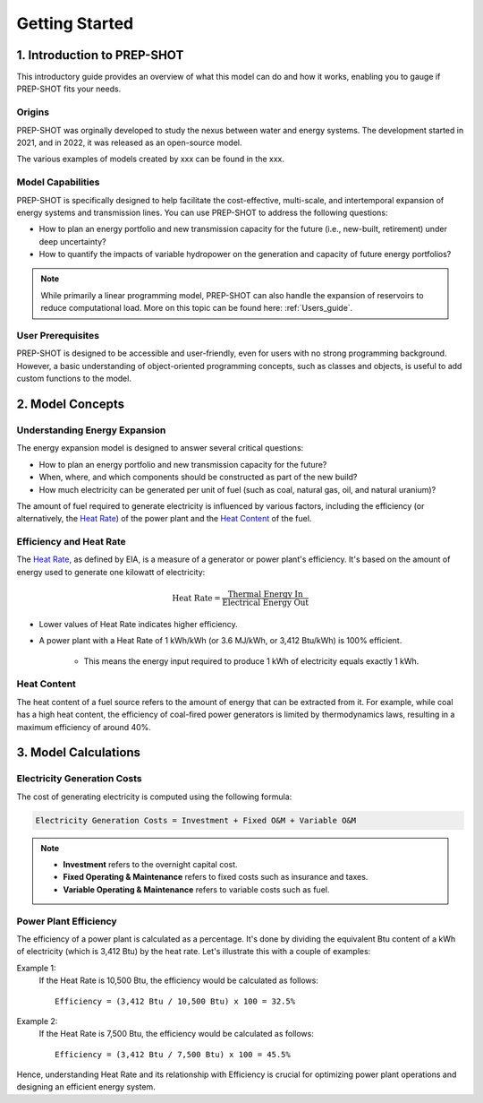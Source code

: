 Getting Started
===============

1. Introduction to PREP-SHOT
-----------------------------

This introductory guide provides an overview of what this model can do and how it works, enabling you to gauge if PREP-SHOT fits your needs. 

Origins
+++++++

PREP-SHOT was orginally developed to study the nexus between water and energy systems. The development started in 2021, and in 2022, it was released as an open-source model.

The various examples of models created by xxx can be found in the xxx.

Model Capabilities
+++++++++++++++++++

PREP-SHOT is specifically designed to help facilitate the cost-effective, multi-scale, and intertemporal expansion of energy systems and transmission lines. You can use PREP-SHOT to address the following questions:

* How to plan an energy portfolio and new transmission capacity for the future (i.e., new-built, retirement) under deep uncertainty?
* How to quantify the impacts of variable hydropower on the generation and capacity of future energy portfolios?

.. note:: While primarily a linear programming model, PREP-SHOT can also handle the expansion of reservoirs to reduce computational load. More on this topic can be found here: :ref:`Users_guide`.

User Prerequisites
++++++++++++++++++

PREP-SHOT is designed to be accessible and user-friendly, even for users with no strong programming background. However, a basic understanding of object-oriented programming concepts, such as classes and objects, is useful to add custom functions to the model.

2. Model Concepts
-----------------

Understanding Energy Expansion
++++++++++++++++++++++++++++++

The energy expansion model is designed to answer several critical questions:

* How to plan an energy portfolio and new transmission capacity for the future?
* When, where, and which components should be constructed as part of the new build?
* How much electricity can be generated per unit of fuel (such as coal, natural gas, oil, and natural uranium)?

The amount of fuel required to generate electricity is influenced by various factors, including the efficiency (or alternatively, the `Heat Rate <https://en.wikipedia.org/wiki/Heat_rate_(efficiency)>`__) of the power plant and the `Heat Content <https://en.wikipedia.org/wiki/Heat_of_combustion>`_ of the fuel.

Efficiency and Heat Rate
++++++++++++++++++++++++

The `Heat Rate <https://www.eia.gov/tools/faqs/faq.php?id=667&t=2>`__, as defined by EIA, is a measure of a generator or power plant's efficiency. It's based on the amount of energy used to generate one kilowatt of electricity:

.. math::

    \text{Heat Rate} = \frac{\text{Thermal Energy In}}{\text{Electrical Energy Out}}

* Lower values of Heat Rate indicates higher efficiency.
* A power plant with a Heat Rate of 1 kWh/kWh (or 3.6 MJ/kWh, or 3,412 Btu/kWh) is 100% efficient.
    
    * This means the energy input required to produce 1 kWh of electricity equals exactly 1 kWh.

Heat Content
++++++++++++

The heat content of a fuel source refers to the amount of energy that can be extracted from it. For example, while coal has a high heat content, the efficiency of coal-fired power generators is limited by thermodynamics laws, resulting in a maximum efficiency of around 40%.

3. Model Calculations
---------------------

Electricity Generation Costs
++++++++++++++++++++++++++++

The cost of generating electricity is computed using the following formula:

.. code::

    Electricity Generation Costs = Investment + Fixed O&M + Variable O&M

.. note::

    * **Investment** refers to the overnight capital cost.
    * **Fixed Operating & Maintenance** refers to fixed costs such as insurance and taxes.
    * **Variable Operating & Maintenance** refers to variable costs such as fuel.

Power Plant Efficiency
++++++++++++++++++++++

The efficiency of a power plant is calculated as a percentage. It's done by dividing the equivalent Btu content of a kWh of electricity (which is 3,412 Btu) by the heat rate. Let's illustrate this with a couple of examples:

Example 1:
    If the Heat Rate is 10,500 Btu, the efficiency would be calculated as follows::

        Efficiency = (3,412 Btu / 10,500 Btu) x 100 = 32.5%

Example 2:
    If the Heat Rate is 7,500 Btu, the efficiency would be calculated as follows::

        Efficiency = (3,412 Btu / 7,500 Btu) x 100 = 45.5%

Hence, understanding Heat Rate and its relationship with Efficiency is crucial for optimizing power plant operations and designing an efficient energy system.
